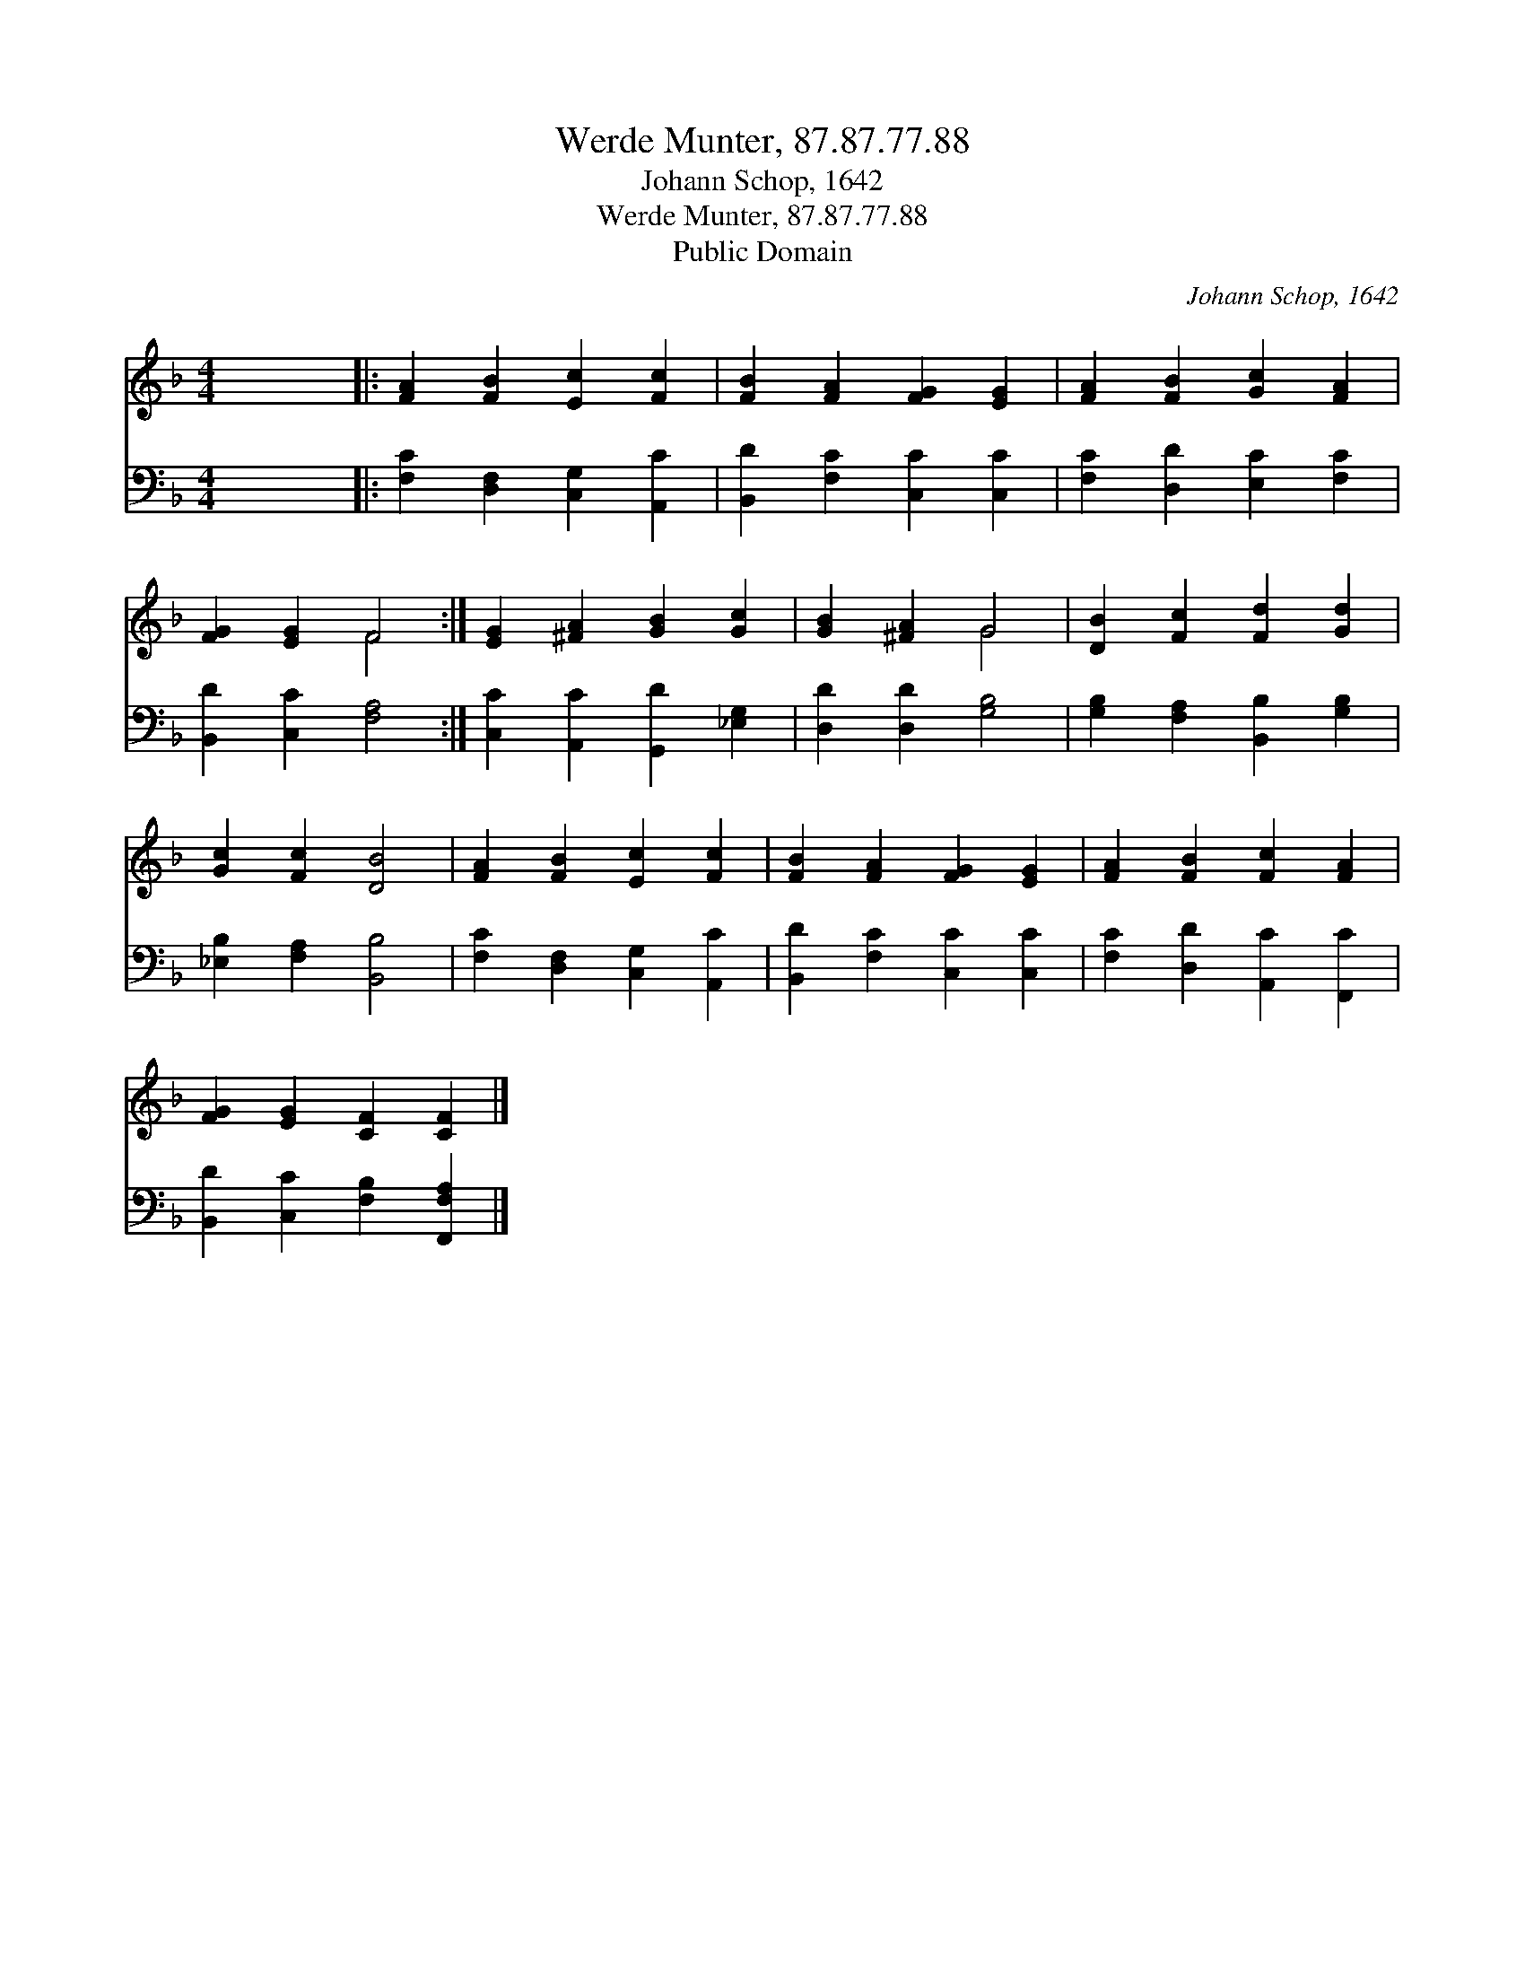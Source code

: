 X:1
T:Werde Munter, 87.87.77.88
T:Johann Schop, 1642
T:Werde Munter, 87.87.77.88
T:Public Domain
C:Johann Schop, 1642
Z:Public Domain
%%score ( 1 2 ) 3
L:1/8
M:4/4
K:F
V:1 treble 
V:2 treble 
V:3 bass 
V:1
 x8 |: [FA]2 [FB]2 [Ec]2 [Fc]2 | [FB]2 [FA]2 [FG]2 [EG]2 | [FA]2 [FB]2 [Gc]2 [FA]2 | %4
 [FG]2 [EG]2 F4 :| [EG]2 [^FA]2 [GB]2 [Gc]2 | [GB]2 [^FA]2 G4 | [DB]2 [Fc]2 [Fd]2 [Gd]2 | %8
 [Gc]2 [Fc]2 [DB]4 | [FA]2 [FB]2 [Ec]2 [Fc]2 | [FB]2 [FA]2 [FG]2 [EG]2 | [FA]2 [FB]2 [Fc]2 [FA]2 | %12
 [FG]2 [EG]2 [CF]2 [CF]2 |] %13
V:2
 x8 |: x8 | x8 | x8 | x4 F4 :| x8 | x4 G4 | x8 | x8 | x8 | x8 | x8 | x8 |] %13
V:3
 x8 |: [F,C]2 [D,F,]2 [C,G,]2 [A,,C]2 | [B,,D]2 [F,C]2 [C,C]2 [C,C]2 | %3
 [F,C]2 [D,D]2 [E,C]2 [F,C]2 | [B,,D]2 [C,C]2 [F,A,]4 :| [C,C]2 [A,,C]2 [G,,D]2 [_E,G,]2 | %6
 [D,D]2 [D,D]2 [G,B,]4 | [G,B,]2 [F,A,]2 [B,,B,]2 [G,B,]2 | [_E,B,]2 [F,A,]2 [B,,B,]4 | %9
 [F,C]2 [D,F,]2 [C,G,]2 [A,,C]2 | [B,,D]2 [F,C]2 [C,C]2 [C,C]2 | [F,C]2 [D,D]2 [A,,C]2 [F,,C]2 | %12
 [B,,D]2 [C,C]2 [F,B,]2 [F,,F,A,]2 |] %13

